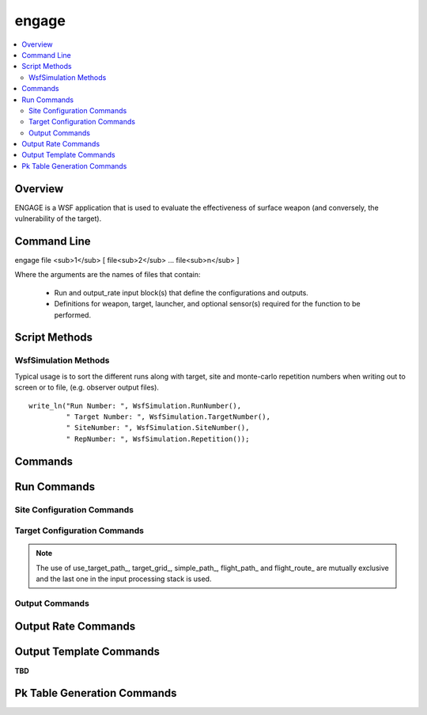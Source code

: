 .. ****************************************************************************
.. CUI//REL TO USA ONLY
..
.. The Advanced Framework for Simulation, Integration, and Modeling (AFSIM)
..
.. The use, dissemination or disclosure of data in this file is subject to
.. limitation or restriction. See accompanying README and LICENSE for details.
.. ****************************************************************************

.. _engage:

engage
======

.. contents::
   :local:

Overview
--------

ENGAGE is a WSF application that is used to evaluate the effectiveness of surface weapon (and conversely, the vulnerability of the target).

Command Line
------------

engage file <sub>1</sub> [ file<sub>2</sub> ... file<sub>n</sub> ]

Where the arguments are the names of files that contain:

 * Run and output_rate input block(s) that define the configurations and outputs.
 * Definitions for weapon, target, launcher, and optional sensor(s) required for the function to be performed.


.. _engage.ScriptMethods:

Script Methods
--------------

WsfSimulation Methods
*********************

Typical usage is to sort the different runs along with target, site and monte-carlo repetition numbers when writing out to screen or to file, (e.g. observer output files).

.. parsed-literal::

    write_ln("Run Number: ", WsfSimulation.RunNumber(),
             " Target Number: ", WsfSimulation.TargetNumber(),
             " SiteNumber: ", WsfSimulation.SiteNumber(),
             " RepNumber: ", WsfSimulation.Repetition());

.. method:: int RunNumber()

   Returns the current run number.

   .. parsed-literal::

     WsfSimulation.RunNumber()

.. method:: int TargetNumber()

   Returns the current target number for the run.

   .. parsed-literal::

     WsfSimulation.TargetNumber()

.. method:: int SiteNumber()

   Returns the current site number for the run.

   .. parsed-literal::

     WsfSimulation.SiteNumber()

.. method:: int RepetitionNumber()

   Returns the current mote-carlo repetition number for the run.

   .. parsed-literal::

     WsfSimulation.RepetitionNumber()

.. _engage.Commands:

Commands
--------

.. command:: thread_count <integer>

   Specifies the number of threads in the thread pools to be used to complete the SWEET tasks in parallel.

.. command:: run ... end_run
   :block:

   .. parsed-literal::

    run
       ... :ref:`engage.Run_Commands` ...
    end_run

   .. note:: Multiple run blocks may be input into a single executable for serial processing of each run block.

.. block:: engage

.. command:: output_rate <rate-table-name> ... end_output_rate
   :block:

   .. parsed-literal::

    output_rate <rate-table-name>
       ... :ref:`engage.Output_Rate_Commands` ...
    end_output_rate

   Specifies an output_rate configuration by name (*<rate-name>*) to be used with the output block of the run input block command. Multiples blocks with different names may be defined.

   .. note:: ''default'' as the <rate-name> will setup a default rate table used by all output blocks not specifying and output_rate to be used explicitly.

.. block:: engage

.. command:: output_template <template-name> ... end_output_template
   :block:

   .. parsed-literal::

       output_template <template-name>
          ... :ref:`engage.Output_Template_Commands` ...
       end_output_template

   Specifies an output_template configuration by name (*<template-name>*) to be used with the output block of the run input block command. Multiples blocks with different names may be defined.

.. _engage.Run_Commands:

Run Commands
------------

.. command:: center_location <latitude-value> <longitude-value>

   Specifies the center location of this run.

   **Default** 0.0n 0.0e

.. command:: event_output_file_base_name <string>

   This value, along with the suffix '.evt', forms the filename to which the results will be written. If a values is not specified then the event output is not written.

   .. note:: The :command:`event_output` block will also need be input for this functionality to output properly.

   **Default** not specified

.. command:: perform_flyouts <boolean-value>

   Specifies if flyouts should be performed.

   **Default** true

.. command:: record_file_base_name <string>

   This value, along with the suffix '.rep', forms the filename to which the results will be written. If a values is not specified then the record file is not written.

   **Default** not specified

.. command:: repetition_count <integer>

   Specifies the number of monte-carlo repetitions to run for this configuration.

   **Default** 1

.. _engage.Site_Configuration_Commands:

Site Configuration Commands
***************************

.. command:: launcher_type <platform-type-name>

   Specifies the launcher platform type name for the run.

   **Default** LAUNCHER_TYPE

.. command:: tracker_type <platform-type-name>

   Specifies the tracker platform type name for the run.

   **Default** TRACKER_TYPE

.. command:: sites ... end_sites
   :block:

   Specifies a list of site using the following commands multiple times:

   .. command:: xyz <length-value> <length-value> <length-value>

      Specifies the site's x, y, z location.

   .. command:: heading <angles-value>

      Specifies the site's heading.

      **Default** 90.0 degrees

   .. command:: speed <speed-value>

      Specifies the site's speed in the direction of the heading.

      **Default** 0.0 m/s

.. block:: engage

.. command:: site_grid ... end_site_grid
   :block:

   Specifies a site grid configuration using the following commands:

   .. command:: down_range from <length-value> to <length-value> by <length-value>

      Specifies the site grid's downrange start, end and step respectively.

   .. command:: cross_range from <length-value> to <length-value> by <length-value>

      Specifies the site grid's crossrange start, end and step respectively.

   .. command:: target_speed <speed-value>

      Specifies the target's speed.

   .. command:: target_altitude <length-value>

      Specifies the target's altitude.

.. block:: engage

.. _engage.Target_Configuration_Commands:

Target Configuration Commands
*****************************

.. command:: target_type <platform-type-name>

   Specifies the target platform type name for the run.

   **Default** TARGET_TYPE

.. command:: use_target_path

   Specifies to use the targets defined flight path.

   **Default** Use default flight characteristics

.. command:: target_grid ... end_target_grid
   :block:

   Specifies a target grid configuration using the following commands:

   .. command:: down_range from <length-value> to <length-value> by <length-value>

      Specifies the target grid's downrange start, end and step respectively.

   .. command:: cross_range from <length-value> to <length-value> by <length-value>

      Specifies the target grid's crossrange start, end and step respectively.

   .. command:: altitude <length-value>

      Specifies the target's altitude.

   .. command:: speed <speed-value>

      Specifies the target's speed.

.. block:: engage

.. command:: simple_path ... end_simple_path
   :block:

   Specifies a target simple path configuration using the following commands:

   .. command:: x <length-value>

      Specifies the target path start x position.

      **Default** 10000 m

   .. command:: y <length-value>

      Specifies the target path start y position.

      **Default** 0 m

   .. command:: z <length-value>

      Specifies the target path start z position.

      **Default** 5000 m

   .. command:: heading <length-value>

      Specifies the target path heading.

      **Default** 270 degrees

   .. command:: speed <speed-value>

      Specifies the target path speed.

      **Default** 134 m/s

.. block:: engage

.. command:: flight_path ... end_flight_path
   :block:

   Specifies a flight path using the following input format:

   # (Time) (X, Y, Z Position) (X, Y, Z Velocity) (Pitch) (Roll) (Yaw) <time-value>

   <(x,y,z)> <length-unit> <(Vx, Vy, Vz)> <speed-unit> <angle-value> <angle-value> <angle-value>

   .. parsed-literal::

    flight_path
       # (Time) (X Y Z Position) (X Y Z Velocity) (Pitch) (Roll) (Yaw)
        0.0 sec    0.0    50.0 100.0 m 200.0   0.0 0.0 m/sec 0.0 0.0 90.0 deg
       10.0 sec 2000.0    50.0 100.0 m 200.0   0.0 0.0 m/sec 0.0 0.0 90.0 deg
       10.1 sec 2020.0    70.0 100.0 m   0.0 200.0 0.0 m/sec 0.0 0.0  0.0 deg
      110.1 sec 2020.0 20070.0 100.0 m   0.0 200.0 0.0 m/sec 0.0 0.0  0.0 deg
    end_flight_path

.. block:: engage

.. command:: flight_route ... end_flight_route
   :block:

   Specifies a flight route using the following input format:

   (X Y Z Position) (Speed)

   <(x,y,z)> <length-unit> <speed-value>

   .. parsed-literal::

    flight_route
       # (X, Y, Z Position) (Speed)
       0.0        0.0 100.0 m 200.0 m/sec
       2000.0     0.0 100.0 m 200.0 m/sec
       2020.0    20.0 100.0 m 200.0 m/sec
       2020.0 20020.0 100.0 m 200.0 m/sec
    end_flight_route

.. note:: The use of use_target_path_, target_grid_, simple_path_, flight_path_ and flight_route_ are mutually exclusive and the last one in the input processing stack is used.

.. _engage.Output_Commands:

Output Commands
***************

.. block:: engage

.. command:: output ... end_output
   :block:

   Specifies the output data that is to be output. The output block can be defined multiple times within the run input block to tailor output to user needs. The following commands are available:

   .. command:: file <file-name>

      Specifies the output filename to output the data of the run to.

   .. command:: phase [<all | acquiring | tracking | flying>]

      Specifies the phase of the run in which to output data per the given phases above.

   .. command:: event_output <boolean-value>

      Specifies to output event data.

   .. command:: summary_output <boolean-value>

      Specifies to output run summary data.

   .. command:: rate_table_name <rate-table-name>

      Specifies the rate table to use by name, as specified by output_rate_ command.

   .. command:: items .. end_items

      Specifies the items in which to be output and format of those items per the following format:

      variable <variable-name> units <variable-units> format <formatting-value>

      <variable-name>
         Specifies the variable name to be output. Valid values are specified by category are:

         * time, weapon_flight_time
         * target_x, target_y, target_z
         * target_vx, target_vy, target_vz
         * target_ax, target_ay, target_az
         * weapon_x, weapon_y, weapon_z
         * weapon_vx, weapon_vy, weapon_vz
         * weapon_ax, weapon_ay, weapon_az
         * weapon_speed, weapon_mach, weapon_gee_force
         * weapon_to_target_range

      <variable-units>
         Specifies the units for the <variable-name> entered to be output. Valid units are checked based on variable name.

      <formatting-value>
         Specifies the formatting in the string syntax following the ANSI C standard.

      .. parsed-literal::

       items
          variable weapon_flight_time format "%.2f"
          variable target_x units km format " %7.3f"
          variable target_y units km format " %7.3f"
          variable target_z units m format " %7.1f"
          variable weapon_x units km format " %7.3f"
          variable weapon_y units km format " %7.3f"
          variable weapon_z units m format " %7.1f"
          variable weapon_to_target_range units m format " %7.1f"
       end_items

   .. command:: events .. end_events
      :block:

      Specifies the events that are to be enable or disables per the following commands:

      .. parsed-literal::
       events
          disable_ [ <event-name> | all ]
          enable_ [ <event-name> | all ]
       end_events

      .. command:: disable [ <event-name> | all ]
      .. command:: enable [ <event-name> | all ]

      Specifies the names of the events to be included or excluded in the event log.  These commands are typically specified multiple times to select the events of interest.  By default all events start out as being disabled.  The commands are processed in order of appearance with each successive command selecting or deselecting events as appropriate.

      .. note:: Be careful about using **enable all**.  This can generate a lot of output and the addition of new events in the future could result in enormous amounts of output.


      The valid values for *event-name* are as follows:

      .. toctree::
         :maxdepth: 1
         :glob:

         engage_event/*

.. block:: engage

.. _engage.Output_Rate_Commands:

Output Rate Commands
--------------------

.. command:: time <time>

   Specifies the time at which the output will be written.

   **Default** 0.0 sec

.. command:: period <time>

   Specifies the period in which to output the data for the specified output.

   **Default** 0.5 secs

.. _engage.Output_Template_Commands:

Output Template Commands
------------------------

**TBD**

.. _engage.Pk_Table_Generation_Commands:

Pk Table Generation Commands
----------------------------

.. command:: enable_Pk_table_generation <boolean-value>

   Enables the generation of Pk tables for the associated run. Note that Pk table generation is only viable with a site grid, and will effectively be disabled for a target grid regardless of this value.

   **Default** false

.. command:: Pk_table_target_type <string>

   Sets the name of the target when generating the Pk table directory hierarchy and table headers.

   **Default** "DEFAULT"

.. command:: Pk_table_site_type <string>

   Sets the name of the site when generating the Pk table directory hierarchy and table headers.

   **Default** "DEFAULT

.. command:: Pk_table_output_directory <string>

   The path location to output the generated Pk table data hierarchy

   **Default** "."

.. command:: Pk_output_length_units <length-value>

   Converts all output values to use this unit for Pk table generation and directory hierarchy.

   **Default** "m"

.. command:: Pk_output_speed_units <speed-value>

   Converts all output speed values to use this unit for Pk table generation and directory hierarchy.

   **Default** "m/s"

.. command:: enable_Pk_table_periodic_flush <boolean-value>

   Instead of writing all Pk table data when generation is complete, data may be output when all data points associated with an target altitude has completed processing. This allows the possibility of retaining partial Pk data during very long generation routines in the case of an aborted or interrupted process. This will have no effect on the output process unless multiple altitude values are utilized.

    **Default** false
